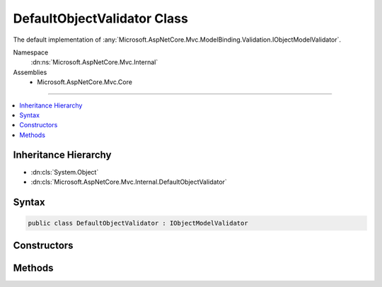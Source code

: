 

DefaultObjectValidator Class
============================






The default implementation of :any:`Microsoft.AspNetCore.Mvc.ModelBinding.Validation.IObjectModelValidator`\.


Namespace
    :dn:ns:`Microsoft.AspNetCore.Mvc.Internal`
Assemblies
    * Microsoft.AspNetCore.Mvc.Core

----

.. contents::
   :local:



Inheritance Hierarchy
---------------------


* :dn:cls:`System.Object`
* :dn:cls:`Microsoft.AspNetCore.Mvc.Internal.DefaultObjectValidator`








Syntax
------

.. code-block:: csharp

    public class DefaultObjectValidator : IObjectModelValidator








.. dn:class:: Microsoft.AspNetCore.Mvc.Internal.DefaultObjectValidator
    :hidden:

.. dn:class:: Microsoft.AspNetCore.Mvc.Internal.DefaultObjectValidator

Constructors
------------

.. dn:class:: Microsoft.AspNetCore.Mvc.Internal.DefaultObjectValidator
    :noindex:
    :hidden:

    
    .. dn:constructor:: Microsoft.AspNetCore.Mvc.Internal.DefaultObjectValidator.DefaultObjectValidator(Microsoft.AspNetCore.Mvc.ModelBinding.IModelMetadataProvider, System.Collections.Generic.IList<Microsoft.AspNetCore.Mvc.ModelBinding.Validation.IModelValidatorProvider>)
    
        
    
        
        Initializes a new instance of :any:`Microsoft.AspNetCore.Mvc.Internal.DefaultObjectValidator`\.
    
        
    
        
        :param modelMetadataProvider: The :any:`Microsoft.AspNetCore.Mvc.ModelBinding.IModelMetadataProvider`\.
        
        :type modelMetadataProvider: Microsoft.AspNetCore.Mvc.ModelBinding.IModelMetadataProvider
    
        
        :param validatorProviders: The list of :any:`Microsoft.AspNetCore.Mvc.ModelBinding.Validation.IModelValidatorProvider`\.
        
        :type validatorProviders: System.Collections.Generic.IList<System.Collections.Generic.IList`1>{Microsoft.AspNetCore.Mvc.ModelBinding.Validation.IModelValidatorProvider<Microsoft.AspNetCore.Mvc.ModelBinding.Validation.IModelValidatorProvider>}
    
        
        .. code-block:: csharp
    
            public DefaultObjectValidator(IModelMetadataProvider modelMetadataProvider, IList<IModelValidatorProvider> validatorProviders)
    

Methods
-------

.. dn:class:: Microsoft.AspNetCore.Mvc.Internal.DefaultObjectValidator
    :noindex:
    :hidden:

    
    .. dn:method:: Microsoft.AspNetCore.Mvc.Internal.DefaultObjectValidator.Validate(Microsoft.AspNetCore.Mvc.ActionContext, Microsoft.AspNetCore.Mvc.ModelBinding.Validation.ValidationStateDictionary, System.String, System.Object)
    
        
    
        
        :type actionContext: Microsoft.AspNetCore.Mvc.ActionContext
    
        
        :type validationState: Microsoft.AspNetCore.Mvc.ModelBinding.Validation.ValidationStateDictionary
    
        
        :type prefix: System.String
    
        
        :type model: System.Object
    
        
        .. code-block:: csharp
    
            public void Validate(ActionContext actionContext, ValidationStateDictionary validationState, string prefix, object model)
    

